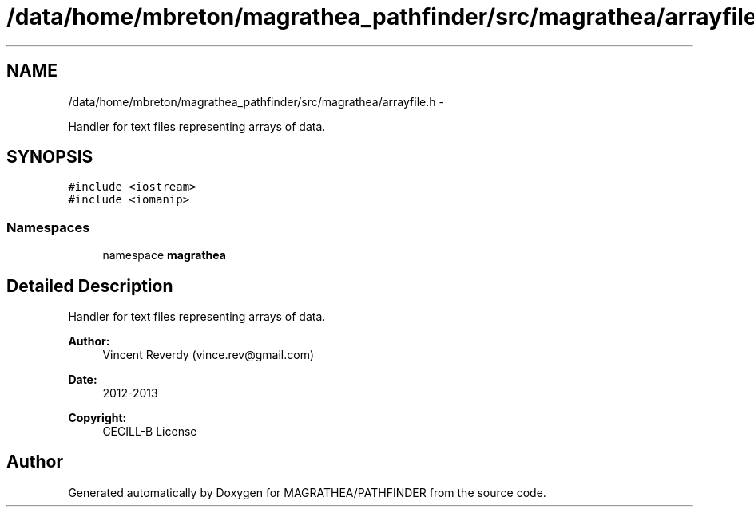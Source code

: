 .TH "/data/home/mbreton/magrathea_pathfinder/src/magrathea/arrayfile.h" 3 "Wed Oct 6 2021" "MAGRATHEA/PATHFINDER" \" -*- nroff -*-
.ad l
.nh
.SH NAME
/data/home/mbreton/magrathea_pathfinder/src/magrathea/arrayfile.h \- 
.PP
Handler for text files representing arrays of data\&.  

.SH SYNOPSIS
.br
.PP
\fC#include <iostream>\fP
.br
\fC#include <iomanip>\fP
.br

.SS "Namespaces"

.in +1c
.ti -1c
.RI "namespace \fBmagrathea\fP"
.br
.in -1c
.SH "Detailed Description"
.PP 
Handler for text files representing arrays of data\&. 

\fBAuthor:\fP
.RS 4
Vincent Reverdy (vince.rev@gmail.com) 
.RE
.PP
\fBDate:\fP
.RS 4
2012-2013 
.RE
.PP
\fBCopyright:\fP
.RS 4
CECILL-B License 
.RE
.PP

.SH "Author"
.PP 
Generated automatically by Doxygen for MAGRATHEA/PATHFINDER from the source code\&.
